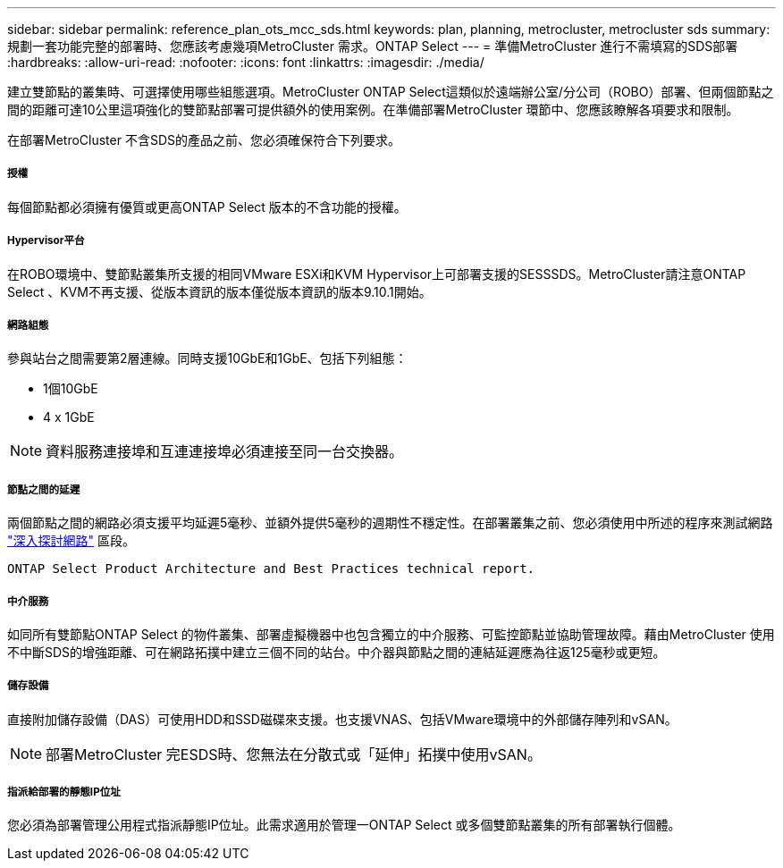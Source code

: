 ---
sidebar: sidebar 
permalink: reference_plan_ots_mcc_sds.html 
keywords: plan, planning, metrocluster, metrocluster sds 
summary: 規劃一套功能完整的部署時、您應該考慮幾項MetroCluster 需求。ONTAP Select 
---
= 準備MetroCluster 進行不需填寫的SDS部署
:hardbreaks:
:allow-uri-read: 
:nofooter: 
:icons: font
:linkattrs: 
:imagesdir: ./media/


[role="lead"]
建立雙節點的叢集時、可選擇使用哪些組態選項。MetroCluster ONTAP Select這類似於遠端辦公室/分公司（ROBO）部署、但兩個節點之間的距離可達10公里這項強化的雙節點部署可提供額外的使用案例。在準備部署MetroCluster 環節中、您應該瞭解各項要求和限制。

在部署MetroCluster 不含SDS的產品之前、您必須確保符合下列要求。



===== 授權

每個節點都必須擁有優質或更高ONTAP Select 版本的不含功能的授權。



===== Hypervisor平台

在ROBO環境中、雙節點叢集所支援的相同VMware ESXi和KVM Hypervisor上可部署支援的SESSSDS。MetroCluster請注意ONTAP Select 、KVM不再支援、從版本資訊的版本僅從版本資訊的版本9.10.1開始。



===== 網路組態

參與站台之間需要第2層連線。同時支援10GbE和1GbE、包括下列組態：

* 1個10GbE
* 4 x 1GbE



NOTE: 資料服務連接埠和互連連接埠必須連接至同一台交換器。



===== 節點之間的延遲

兩個節點之間的網路必須支援平均延遲5毫秒、並額外提供5毫秒的週期性不穩定性。在部署叢集之前、您必須使用中所述的程序來測試網路 link:concept_nw_concepts_chars.html["深入探討網路"] 區段。

 ONTAP Select Product Architecture and Best Practices technical report.


===== 中介服務

如同所有雙節點ONTAP Select 的物件叢集、部署虛擬機器中也包含獨立的中介服務、可監控節點並協助管理故障。藉由MetroCluster 使用不中斷SDS的增強距離、可在網路拓撲中建立三個不同的站台。中介器與節點之間的連結延遲應為往返125毫秒或更短。



===== 儲存設備

直接附加儲存設備（DAS）可使用HDD和SSD磁碟來支援。也支援VNAS、包括VMware環境中的外部儲存陣列和vSAN。


NOTE: 部署MetroCluster 完ESDS時、您無法在分散式或「延伸」拓撲中使用vSAN。



===== 指派給部署的靜態IP位址

您必須為部署管理公用程式指派靜態IP位址。此需求適用於管理一ONTAP Select 或多個雙節點叢集的所有部署執行個體。
